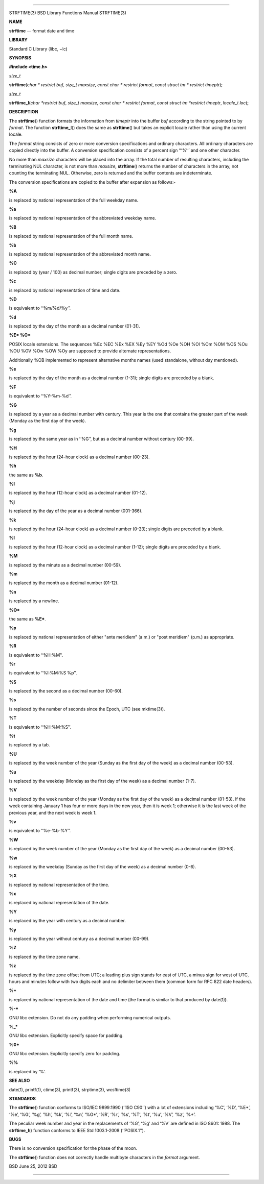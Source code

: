 --------------

STRFTIME(3) BSD Library Functions Manual STRFTIME(3)

**NAME**

**strftime** — format date and time

**LIBRARY**

Standard C Library (libc, −lc)

**SYNOPSIS**

**#include <time.h>**

*size_t*

**strftime**\ (*char * restrict buf*, *size_t maxsize*,
*const char * restrict format*, *const struct tm * restrict timeptr*);

*size_t*

**strftime_l**\ (*char *restrict buf*, *size_t maxsize*,
*const char * restrict format*, *const struct tm *restrict timeptr*,
*locale_t loc*);

**DESCRIPTION**

The **strftime**\ () function formats the information from *timeptr*
into the buffer *buf* according to the string pointed to by *format*.
The function **strftime_l**\ () does the same as **strftime**\ () but
takes an explicit locale rather than using the current locale.

The *format* string consists of zero or more conversion specifications
and ordinary characters. All ordinary characters are copied directly
into the buffer. A conversion specification consists of a percent sign
‘‘‘%’’’ and one other character.

No more than *maxsize* characters will be placed into the array. If the
total number of resulting characters, including the terminating NUL
character, is not more than *maxsize*, **strftime**\ () returns the
number of characters in the array, not counting the terminating NUL.
Otherwise, zero is returned and the buffer contents are indeterminate.

The conversion specifications are copied to the buffer after expansion
as follows:-

**%A**

is replaced by national representation of the full weekday name.

**%a**

is replaced by national representation of the abbreviated weekday name.

**%B**

is replaced by national representation of the full month name.

**%b**

is replaced by national representation of the abbreviated month name.

**%C**

is replaced by (year / 100) as decimal number; single digits are
preceded by a zero.

**%c**

is replaced by national representation of time and date.

**%D**

is equivalent to ‘‘%m/%d/%y’’.

**%d**

is replaced by the day of the month as a decimal number (01-31).

**%E\* %O\***

POSIX locale extensions. The sequences %Ec %EC %Ex %EX %Ey %EY %Od %Oe
%OH %OI %Om %OM %OS %Ou %OU %OV %Ow %OW %Oy are supposed to provide
alternate representations.

Additionally %OB implemented to represent alternative months names (used
standalone, without day mentioned).

**%e**

is replaced by the day of the month as a decimal number (1-31); single
digits are preceded by a blank.

**%F**

is equivalent to ‘‘%Y-%m-%d’’.

**%G**

is replaced by a year as a decimal number with century. This year is the
one that contains the greater part of the week (Monday as the first day
of the week).

**%g**

is replaced by the same year as in ‘‘%G’’, but as a decimal number
without century (00-99).

**%H**

is replaced by the hour (24-hour clock) as a decimal number (00-23).

**%h**

the same as **%b**.

**%I**

is replaced by the hour (12-hour clock) as a decimal number (01-12).

**%j**

is replaced by the day of the year as a decimal number (001-366).

**%k**

is replaced by the hour (24-hour clock) as a decimal number (0-23);
single digits are preceded by a blank.

**%l**

is replaced by the hour (12-hour clock) as a decimal number (1-12);
single digits are preceded by a blank.

**%M**

is replaced by the minute as a decimal number (00-59).

**%m**

is replaced by the month as a decimal number (01-12).

**%n**

is replaced by a newline.

**%O\***

the same as **%E\***.

**%p**

is replaced by national representation of either "ante meridiem" (a.m.)
or "post meridiem" (p.m.) as appropriate.

**%R**

is equivalent to ‘‘%H:%M’’.

**%r**

is equivalent to ‘‘%I:%M:%S %p’’.

**%S**

is replaced by the second as a decimal number (00-60).

**%s**

is replaced by the number of seconds since the Epoch, UTC (see
mktime(3)).

**%T**

is equivalent to ‘‘%H:%M:%S’’.

**%t**

is replaced by a tab.

**%U**

is replaced by the week number of the year (Sunday as the first day of
the week) as a decimal number (00-53).

**%u**

is replaced by the weekday (Monday as the first day of the week) as a
decimal number (1-7).

**%V**

is replaced by the week number of the year (Monday as the first day of
the week) as a decimal number (01-53). If the week containing January 1
has four or more days in the new year, then it is week 1; otherwise it
is the last week of the previous year, and the next week is week 1.

**%v**

is equivalent to ‘‘%e-%b-%Y’’.

**%W**

is replaced by the week number of the year (Monday as the first day of
the week) as a decimal number (00-53).

**%w**

is replaced by the weekday (Sunday as the first day of the week) as a
decimal number (0-6).

**%X**

is replaced by national representation of the time.

**%x**

is replaced by national representation of the date.

**%Y**

is replaced by the year with century as a decimal number.

**%y**

is replaced by the year without century as a decimal number (00-99).

**%Z**

is replaced by the time zone name.

**%z**

is replaced by the time zone offset from UTC; a leading plus sign stands
for east of UTC, a minus sign for west of UTC, hours and minutes follow
with two digits each and no delimiter between them (common form for RFC
822 date headers).

**%+**

is replaced by national representation of the date and time (the format
is similar to that produced by date(1)).

**%-\***

GNU libc extension. Do not do any padding when performing numerical
outputs.

**%_\***

GNU libc extension. Explicitly specify space for padding.

**%0\***

GNU libc extension. Explicitly specify zero for padding.

**%%**

is replaced by ‘%’.

**SEE ALSO**

date(1), printf(1), ctime(3), printf(3), strptime(3), wcsftime(3)

**STANDARDS**

The **strftime**\ () function conforms to ISO/IEC 9899:1990
(‘‘ISO C90’’) with a lot of extensions including ‘%C’, ‘%D’, ‘%E*’,
‘%e’, ‘%G’, ‘%g’, ‘%h’, ‘%k’, ‘%l’, ‘%n’, ‘%O*’, ‘%R’, ‘%r’, ‘%s’, ‘%T’,
‘%t’, ‘%u’, ‘%V’, ‘%z’, ‘%+’.

The peculiar week number and year in the replacements of ‘%G’, ‘%g’ and
‘%V’ are defined in ISO 8601: 1988. The **strftime_l**\ () function
conforms to IEEE Std 1003.1-2008 (‘‘POSIX.1’’).

**BUGS**

There is no conversion specification for the phase of the moon.

The **strftime**\ () function does not correctly handle multibyte
characters in the *format* argument.

BSD June 25, 2012 BSD

--------------
